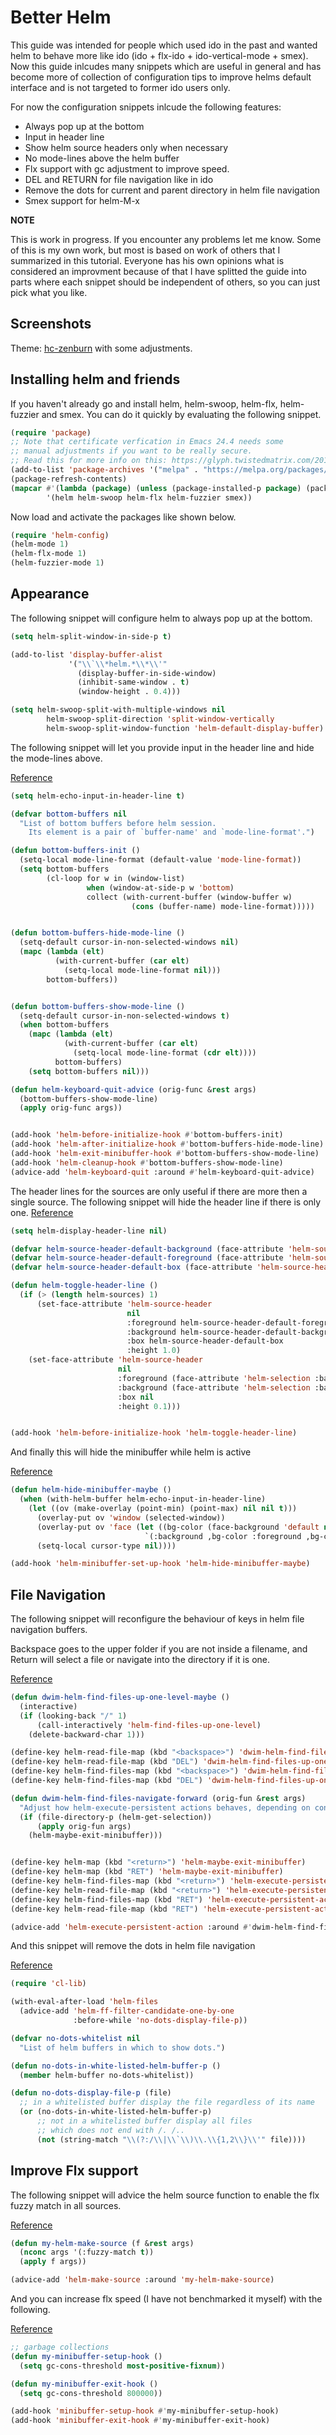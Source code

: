 * Better Helm
:PROPERTIES:
:SUMMARY: Configuration guide for the helm package of Emacs
:END:

This guide was intended for people which used ido in the past and wanted helm to
behave more like ido (ido + flx-ido + ido-vertical-mode + smex). Now this guide inlcudes
many snippets which are useful in general and has become more of collection
of configuration tips to improve helms default interface and is not targeted to former ido users only. 
 
For now the configuration snippets inlcude the following
features:

- Always pop up at the bottom
- Input in header line
- Show helm source headers only when necessary
- No mode-lines above the helm buffer
- Flx support with gc adjustment to improve speed.
- DEL and RETURN for file navigation like in ido
- Remove the dots for current and parent directory in helm file navigation
- Smex support for helm-M-x


*NOTE*

This is work in progress. If you encounter any problems let me know.
Some of this is my own work, but most is based on work of others that I summarized in this tutorial.
Everyone has his own opinions what is considered an improvment because of that I have splitted 
the guide into parts where each snippet should be independent of others, so you can just pick what you like.

** Screenshots

[[./screenshot.png]]
Theme: [[https://github.com/edran/hc-zenburn-emacs][hc-zenburn]] with some adjustments.

** Installing helm and friends

If you haven't already go and install helm, helm-swoop, helm-flx, helm-fuzzier and smex. You can do it
quickly by evaluating the following snippet.
 
#+BEGIN_SRC emacs-lisp
  (require 'package)
  ;; Note that certificate verfication in Emacs 24.4 needs some 
  ;; manual adjustments if you want to be really secure.
  ;; Read this for more info on this: https://glyph.twistedmatrix.com/2015/11/editor-malware.html
  (add-to-list 'package-archives '("melpa" . "https://melpa.org/packages/"))
  (package-refresh-contents)
  (mapcar #'(lambda (package) (unless (package-installed-p package) (package-install package)))
          '(helm helm-swoop helm-flx helm-fuzzier smex))
#+END_SRC


Now load and activate the packages like shown below.

#+BEGIN_SRC emacs-lisp
(require 'helm-config)
(helm-mode 1)
(helm-flx-mode 1)
(helm-fuzzier-mode 1)
#+END_SRC

** Appearance

The following snippet will configure helm to always pop up at the bottom.
#+BEGIN_SRC emacs-lisp
(setq helm-split-window-in-side-p t)

(add-to-list 'display-buffer-alist
             '("\\`\\*helm.*\\*\\'"
               (display-buffer-in-side-window)
               (inhibit-same-window . t)
               (window-height . 0.4)))

(setq helm-swoop-split-with-multiple-windows nil
        helm-swoop-split-direction 'split-window-vertically
        helm-swoop-split-window-function 'helm-default-display-buffer)

#+END_SRC

The following snippet will let you provide input in the header line 
and hide the mode-lines above.

[[http://emacs.stackexchange.com/a/15250/9198][Reference]]

#+BEGIN_SRC emacs-lisp
(setq helm-echo-input-in-header-line t)

(defvar bottom-buffers nil
  "List of bottom buffers before helm session.
    Its element is a pair of `buffer-name' and `mode-line-format'.")

(defun bottom-buffers-init ()
  (setq-local mode-line-format (default-value 'mode-line-format))
  (setq bottom-buffers
        (cl-loop for w in (window-list)
                 when (window-at-side-p w 'bottom)
                 collect (with-current-buffer (window-buffer w)
                           (cons (buffer-name) mode-line-format)))))


(defun bottom-buffers-hide-mode-line ()
  (setq-default cursor-in-non-selected-windows nil)
  (mapc (lambda (elt)
          (with-current-buffer (car elt)
            (setq-local mode-line-format nil)))
        bottom-buffers))


(defun bottom-buffers-show-mode-line ()
  (setq-default cursor-in-non-selected-windows t)
  (when bottom-buffers
    (mapc (lambda (elt)
            (with-current-buffer (car elt)
              (setq-local mode-line-format (cdr elt))))
          bottom-buffers)
    (setq bottom-buffers nil)))

(defun helm-keyboard-quit-advice (orig-func &rest args)
  (bottom-buffers-show-mode-line)
  (apply orig-func args))


(add-hook 'helm-before-initialize-hook #'bottom-buffers-init)
(add-hook 'helm-after-initialize-hook #'bottom-buffers-hide-mode-line)
(add-hook 'helm-exit-minibuffer-hook #'bottom-buffers-show-mode-line)
(add-hook 'helm-cleanup-hook #'bottom-buffers-show-mode-line)
(advice-add 'helm-keyboard-quit :around #'helm-keyboard-quit-advice)
#+END_SRC

The header lines for the sources are only useful if there are more then a single source.
The following snippet will hide the header line if there is only one.
[[http://www.reddit.com/r/emacs/comments/2z7nbv/lean_helm_window/][Reference]]
#+BEGIN_SRC emacs-lisp
(setq helm-display-header-line nil)

(defvar helm-source-header-default-background (face-attribute 'helm-source-header :background))
(defvar helm-source-header-default-foreground (face-attribute 'helm-source-header :foreground))
(defvar helm-source-header-default-box (face-attribute 'helm-source-header :box))

(defun helm-toggle-header-line ()
  (if (> (length helm-sources) 1)
      (set-face-attribute 'helm-source-header
                          nil
                          :foreground helm-source-header-default-foreground
                          :background helm-source-header-default-background
                          :box helm-source-header-default-box
                          :height 1.0)
    (set-face-attribute 'helm-source-header
                        nil
                        :foreground (face-attribute 'helm-selection :background)
                        :background (face-attribute 'helm-selection :background)
                        :box nil
                        :height 0.1)))


(add-hook 'helm-before-initialize-hook 'helm-toggle-header-line)

#+END_SRC


And finally this will hide the minibuffer while helm is active

[[https://www.reddit.com/r/emacs/comments/3asbyn/new_and_very_useful_helm_feature_enter_search/][Reference]]

#+BEGIN_SRC emacs-lisp
(defun helm-hide-minibuffer-maybe ()
  (when (with-helm-buffer helm-echo-input-in-header-line)
    (let ((ov (make-overlay (point-min) (point-max) nil nil t)))
      (overlay-put ov 'window (selected-window))
      (overlay-put ov 'face (let ((bg-color (face-background 'default nil)))
                              `(:background ,bg-color :foreground ,bg-color)))
      (setq-local cursor-type nil))))

(add-hook 'helm-minibuffer-set-up-hook 'helm-hide-minibuffer-maybe)

#+END_SRC

** File Navigation

The following snippet will reconfigure the behaviour of keys in helm
file navigation buffers.

Backspace goes to the upper folder if you are not inside a filename,
and Return will select a file or navigate into the directory if
it is one.

[[http://emacs.stackexchange.com/a/7896/9198][Reference]]

#+BEGIN_SRC emacs-lisp
(defun dwim-helm-find-files-up-one-level-maybe ()
  (interactive)
  (if (looking-back "/" 1)
      (call-interactively 'helm-find-files-up-one-level)
    (delete-backward-char 1)))

(define-key helm-read-file-map (kbd "<backspace>") 'dwim-helm-find-files-up-one-level-maybe)
(define-key helm-read-file-map (kbd "DEL") 'dwim-helm-find-files-up-one-level-maybe)
(define-key helm-find-files-map (kbd "<backspace>") 'dwim-helm-find-files-up-one-level-maybe)
(define-key helm-find-files-map (kbd "DEL") 'dwim-helm-find-files-up-one-level-maybe)

(defun dwim-helm-find-files-navigate-forward (orig-fun &rest args)
  "Adjust how helm-execute-persistent actions behaves, depending on context"
  (if (file-directory-p (helm-get-selection))
      (apply orig-fun args)
    (helm-maybe-exit-minibuffer)))


(define-key helm-map (kbd "<return>") 'helm-maybe-exit-minibuffer)
(define-key helm-map (kbd "RET") 'helm-maybe-exit-minibuffer)
(define-key helm-find-files-map (kbd "<return>") 'helm-execute-persistent-action)
(define-key helm-read-file-map (kbd "<return>") 'helm-execute-persistent-action)
(define-key helm-find-files-map (kbd "RET") 'helm-execute-persistent-action)
(define-key helm-read-file-map (kbd "RET") 'helm-execute-persistent-action)

(advice-add 'helm-execute-persistent-action :around #'dwim-helm-find-files-navigate-forward)
#+END_SRC

And this snippet will remove the dots in helm file navigation

[[https://github.com/TheBB/spacemacs-layers/tree/master/no-dots][Reference]]

#+BEGIN_SRC emacs-lisp
  (require 'cl-lib)

  (with-eval-after-load 'helm-files
    (advice-add 'helm-ff-filter-candidate-one-by-one
                :before-while 'no-dots-display-file-p))

  (defvar no-dots-whitelist nil
    "List of helm buffers in which to show dots.")

  (defun no-dots-in-white-listed-helm-buffer-p ()
    (member helm-buffer no-dots-whitelist))

  (defun no-dots-display-file-p (file)
    ;; in a whitelisted buffer display the file regardless of its name
    (or (no-dots-in-white-listed-helm-buffer-p)
        ;; not in a whitelisted buffer display all files
        ;; which does not end with /. /..
        (not (string-match "\\(?:/\\|\\`\\)\\.\\{1,2\\}\\'" file))))
#+END_SRC

** Improve Flx support

The following snippet will advice the helm source function to enable the flx fuzzy match in all sources. 

[[https://github.com/emacs-helm/helm/issues/145#issuecomment-151953381][Reference]]

#+BEGIN_SRC emacs-lisp
(defun my-helm-make-source (f &rest args)
  (nconc args '(:fuzzy-match t))
  (apply f args))

(advice-add 'helm-make-source :around 'my-helm-make-source)
#+END_SRC

And you can increase flx speed (I have not benchmarked it myself) with 
the following.

[[http://bling.github.io/blog/2016/01/18/why-are-you-changing-gc-cons-threshold/][Reference]]

#+BEGIN_SRC emacs-lisp
;; garbage collections
(defun my-minibuffer-setup-hook ()
  (setq gc-cons-threshold most-positive-fixnum))

(defun my-minibuffer-exit-hook ()
  (setq gc-cons-threshold 800000))

(add-hook 'minibuffer-setup-hook #'my-minibuffer-setup-hook)
(add-hook 'minibuffer-exit-hook #'my-minibuffer-exit-hook)


#+END_SRC 

** Helm Smex

With the following you get helm smex with flx matching. This means if you type "co"
it will match company-oddmuse as the first candidate. But if you choose customize-option
instead it will rank that command higher and next time you type "co" customize-option will be
the first listed match. Nice!  

For the following I did some plumbing with code from various sources but it works well for me
and I haven't encountered any performance issues. 
Let me know if you have suggestions for improvements, I'm always happy to learn.

[[https://github.com/bmag/spacemacs-config/blob/65d4bf31f30aae8553f57553f0936b4237ac1bb8/private/helm-smex/packages.el][Reference]]
[[https://github.com/wasamasa/dotemacs/blob/31595180d9d4cb3ee806b74681b0811bcb323618/unpublished/helm-smex.el][Reference]]
[[https://github.com/lewang/flx/blob/10db5313698068685ecc9bacee86973e53115e10/misc/flx-helm-demo.el][Reference]]

#+BEGIN_SRC emacs-lisp
  (require 'smex)
  (require 'flx)

  (add-hook 'after-init-hook (lambda () (smex-initialize)) t)

  (defun helm-smex-items ()
    (smex-convert-for-ido smex-cache))


  (defun helm-smex-execute-command (command-name)
    (unwind-protect
        (execute-extended-command helm-current-prefix-arg command-name)
      (smex-rank (intern command-name))))


  (defvar helm-smex-source
    '((name . "smex")
      (candidates . helm-smex-items)
      (volatile)
      (match-strict identity)
      (candidate-transformer . flx-helm-candidate-transformer)
      (action . (("execute command" . helm-smex-execute-command)
                 ("execute command with prefix" . helm-smex-execute-command-with-prefix)))))


  (defun flx-helm-candidate-transformer (candidates)
    "hairy but works"
    (if (zerop (length helm-pattern))
        candidates
      (let* ((mp-3-patterns (helm-mm-3-get-patterns helm-pattern))
             (flx-pattern (cdar mp-3-patterns))
             (patterns (cons (cons 'identity
                                   (mapconcat
                                    #'regexp-quote
                                    (split-string flx-pattern "" t)
                                    ".*"))
                             (cdr mp-3-patterns)))
             res)

        (setq res (loop for candidate in candidates
                        for matched = (loop for (predicate . regexp) in patterns
                                            always (funcall
                                                    predicate
                                                    (string-match regexp
                                                                  (helm-candidate-get-display
                                                                   candidate))))
                        if matched
                        collect (let ((score (flx-score candidate flx-pattern helm-flx-cache)))
                                  (cons (copy-sequence candidate)
                                        (cons candidate
                                              score)))))

        (setq res (sort res
                        (lambda (a b)
                          (> (caddr a) (caddr b)))))
        (helm-smex-flx-highlight-and-format res)
        res)))



  (defun helm-smex-flx-highlight-and-format (res)
    (cl-loop for item in res
             for score = (cddr item)
             do
             (progn
               (if (string-match-p " " helm-pattern)
                   (cl-loop with pattern = (split-string helm-pattern)
                            for p in pattern
                            do (when (string-match (substring-no-properties p)
                                                   (substring-no-properties (car item)))
                                 (put-text-property
                                  (match-beginning 0) (match-end 0) 'face 'helm-match
                                  (car item))))
                 (setcar item (flx-propertize (car item) score)))
               (setcdr item (cadr item)))))



  (defun helm-smex/run (arg)
    (interactive "P")
    (if arg
        (smex-rebuild-cache))
    (let ((helm--mode-line-display-prefarg t))
      (helm :sources 'helm-smex-source
            :buffer "*helm-smex*")))



  (defun helm-smex-execute-command-with-prefix (command-name)
    (unwind-protect
        (let ((helm-current-prefix-arg (list 4)))
          (execute-extended-command helm-current-prefix-arg command-name))
      (smex-rank (intern command-name))))
#+END_SRC

I recommend using the following keybindings 
#+BEGIN_SRC emacs-lisp
  (global-set-key (kbd "C-<return>") 'helm-smex/run)
  (global-set-key (kbd "M-<return>") 'helm-resume)
#+END_SRC
** Helm Adaptive

This will offer last choosen candidates first for more sources, with support for flx.
The following code uses the dash libary, which you can install from melpa if needed.

I only use it to remember =describe-function= and =describe-variable=, if you want
to use it for other sources add them like shown below.

[[https://github.com/emacs-helm/helm/issues/1228][Reference]]

#+BEGIN_SRC emacs-lisp
(with-eval-after-load 'helm-adaptive
  (defcustom helm-adaptive-enabled-sources  '()
    "List of Helm Source names for which helm-adaptive will remember history."
    :type '(repeat string)
    :group 'helm-adapt)

  ;; Remember history for these sources add more sources here if you like
  (add-to-list 'helm-adaptive-enabled-sources "describe-function")
  (add-to-list 'helm-adaptive-enabled-sources "describe-variable")

  ;; Clobber helm's implementation
(defun helm-adapt-use-adaptive-p (&optional source-name)
  "Return current source only if it use adaptive history, nil otherwise."
  (when helm-adaptive-mode
    (let* ((source (or source-name (helm-get-current-source)))
           (adapt-source (when (listp source)
                           (or (assoc-default 'filtered-candidate-transformer
                                              (assoc (assoc-default 'type source)
                                                     helm-type-attributes))
                               (assoc-default 'candidate-transformer
                                              (assoc (assoc-default 'type source)
                                                     helm-type-attributes))
                               (assoc-default 'filtered-candidate-transformer source)
                               (assoc-default 'candidate-transformer source)))))
      (cond
        ((member (cdr (assoc 'name source)) helm-adaptive-enabled-sources)
         source)
        ((listp adapt-source)
         (and (member 'helm-adaptive-sort adapt-source) source))
        ((eq adapt-source 'helm-adaptive-sort)         
         source)))))

  (require 'dash)
  (setq helm-fuzzy-sort-fn
        (lambda (candidates source &optional use-real)

          (-> candidates
              (helm-flx-fuzzy-matching-sort source use-real)
              (helm-adaptive-sort source)
              ))
        helm-fuzzy-matching-highlight-fn #'helm-flx-fuzzy-highlight-match))

(helm-adaptive-mode 1)
#+END_SRC
